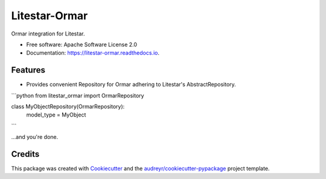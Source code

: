 ==============
Litestar-Ormar
==============


.. image:: https://img.shields.io/pypi/v/litestar_ormar.svg
        :target: https://pypi.python.org/pypi/litestar_ormar

.. image:: https://img.shields.io/travis/dekoza/litestar_ormar.svg
        :target: https://travis-ci.com/dekoza/litestar_ormar

.. image:: https://readthedocs.org/projects/litestar-ormar/badge/?version=latest
        :target: https://litestar-ormar.readthedocs.io/en/latest/?version=latest
        :alt: Documentation Status




Ormar integration for Litestar.


* Free software: Apache Software License 2.0
* Documentation: https://litestar-ormar.readthedocs.io.


Features
--------

* Provides convenient Repository for Ormar adhering to Litestar's AbstractRepository.

```python
from litestar_ormar import OrmarRepository

class MyObjectRepository(OrmarRepository):
    model_type = MyObject
```

...and you're done.


Credits
-------

This package was created with Cookiecutter_ and the `audreyr/cookiecutter-pypackage`_ project template.

.. _Cookiecutter: https://github.com/audreyr/cookiecutter
.. _`audreyr/cookiecutter-pypackage`: https://github.com/audreyr/cookiecutter-pypackage
